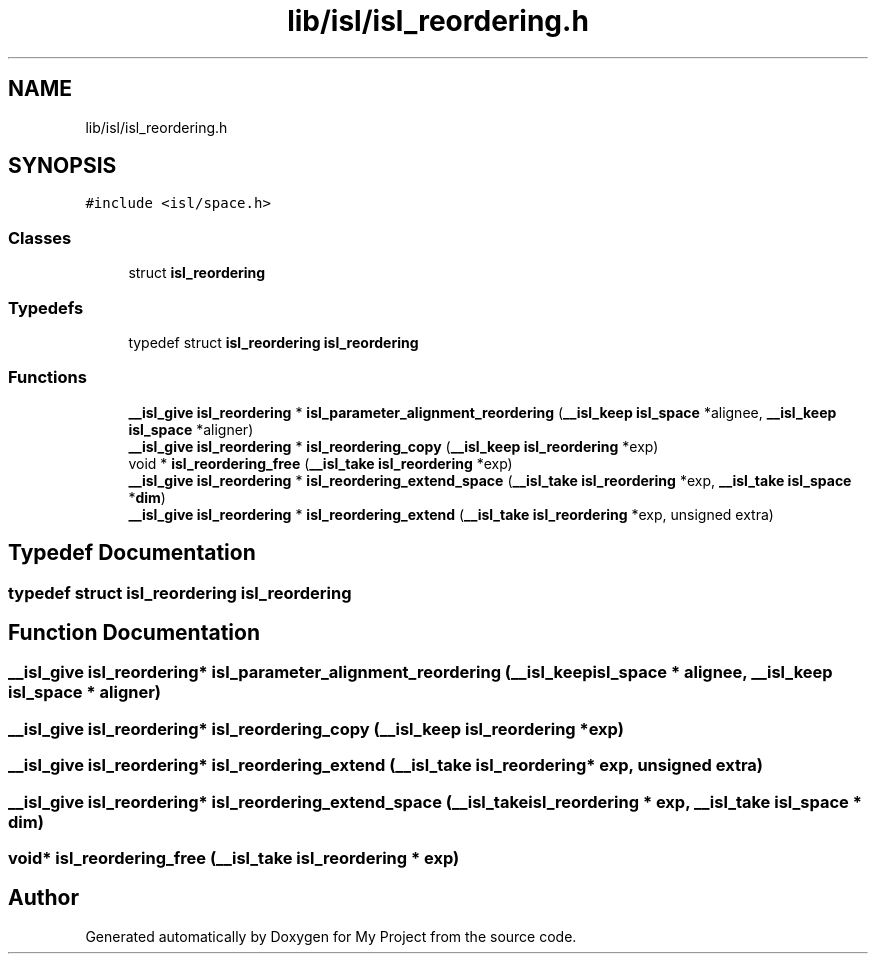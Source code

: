.TH "lib/isl/isl_reordering.h" 3 "Sun Jul 12 2020" "My Project" \" -*- nroff -*-
.ad l
.nh
.SH NAME
lib/isl/isl_reordering.h
.SH SYNOPSIS
.br
.PP
\fC#include <isl/space\&.h>\fP
.br

.SS "Classes"

.in +1c
.ti -1c
.RI "struct \fBisl_reordering\fP"
.br
.in -1c
.SS "Typedefs"

.in +1c
.ti -1c
.RI "typedef struct \fBisl_reordering\fP \fBisl_reordering\fP"
.br
.in -1c
.SS "Functions"

.in +1c
.ti -1c
.RI "\fB__isl_give\fP \fBisl_reordering\fP * \fBisl_parameter_alignment_reordering\fP (\fB__isl_keep\fP \fBisl_space\fP *alignee, \fB__isl_keep\fP \fBisl_space\fP *aligner)"
.br
.ti -1c
.RI "\fB__isl_give\fP \fBisl_reordering\fP * \fBisl_reordering_copy\fP (\fB__isl_keep\fP \fBisl_reordering\fP *exp)"
.br
.ti -1c
.RI "void * \fBisl_reordering_free\fP (\fB__isl_take\fP \fBisl_reordering\fP *exp)"
.br
.ti -1c
.RI "\fB__isl_give\fP \fBisl_reordering\fP * \fBisl_reordering_extend_space\fP (\fB__isl_take\fP \fBisl_reordering\fP *exp, \fB__isl_take\fP \fBisl_space\fP *\fBdim\fP)"
.br
.ti -1c
.RI "\fB__isl_give\fP \fBisl_reordering\fP * \fBisl_reordering_extend\fP (\fB__isl_take\fP \fBisl_reordering\fP *exp, unsigned extra)"
.br
.in -1c
.SH "Typedef Documentation"
.PP 
.SS "typedef struct \fBisl_reordering\fP \fBisl_reordering\fP"

.SH "Function Documentation"
.PP 
.SS "\fB__isl_give\fP \fBisl_reordering\fP* isl_parameter_alignment_reordering (\fB__isl_keep\fP \fBisl_space\fP * alignee, \fB__isl_keep\fP \fBisl_space\fP * aligner)"

.SS "\fB__isl_give\fP \fBisl_reordering\fP* isl_reordering_copy (\fB__isl_keep\fP \fBisl_reordering\fP * exp)"

.SS "\fB__isl_give\fP \fBisl_reordering\fP* isl_reordering_extend (\fB__isl_take\fP \fBisl_reordering\fP * exp, unsigned extra)"

.SS "\fB__isl_give\fP \fBisl_reordering\fP* isl_reordering_extend_space (\fB__isl_take\fP \fBisl_reordering\fP * exp, \fB__isl_take\fP \fBisl_space\fP * dim)"

.SS "void* isl_reordering_free (\fB__isl_take\fP \fBisl_reordering\fP * exp)"

.SH "Author"
.PP 
Generated automatically by Doxygen for My Project from the source code\&.

